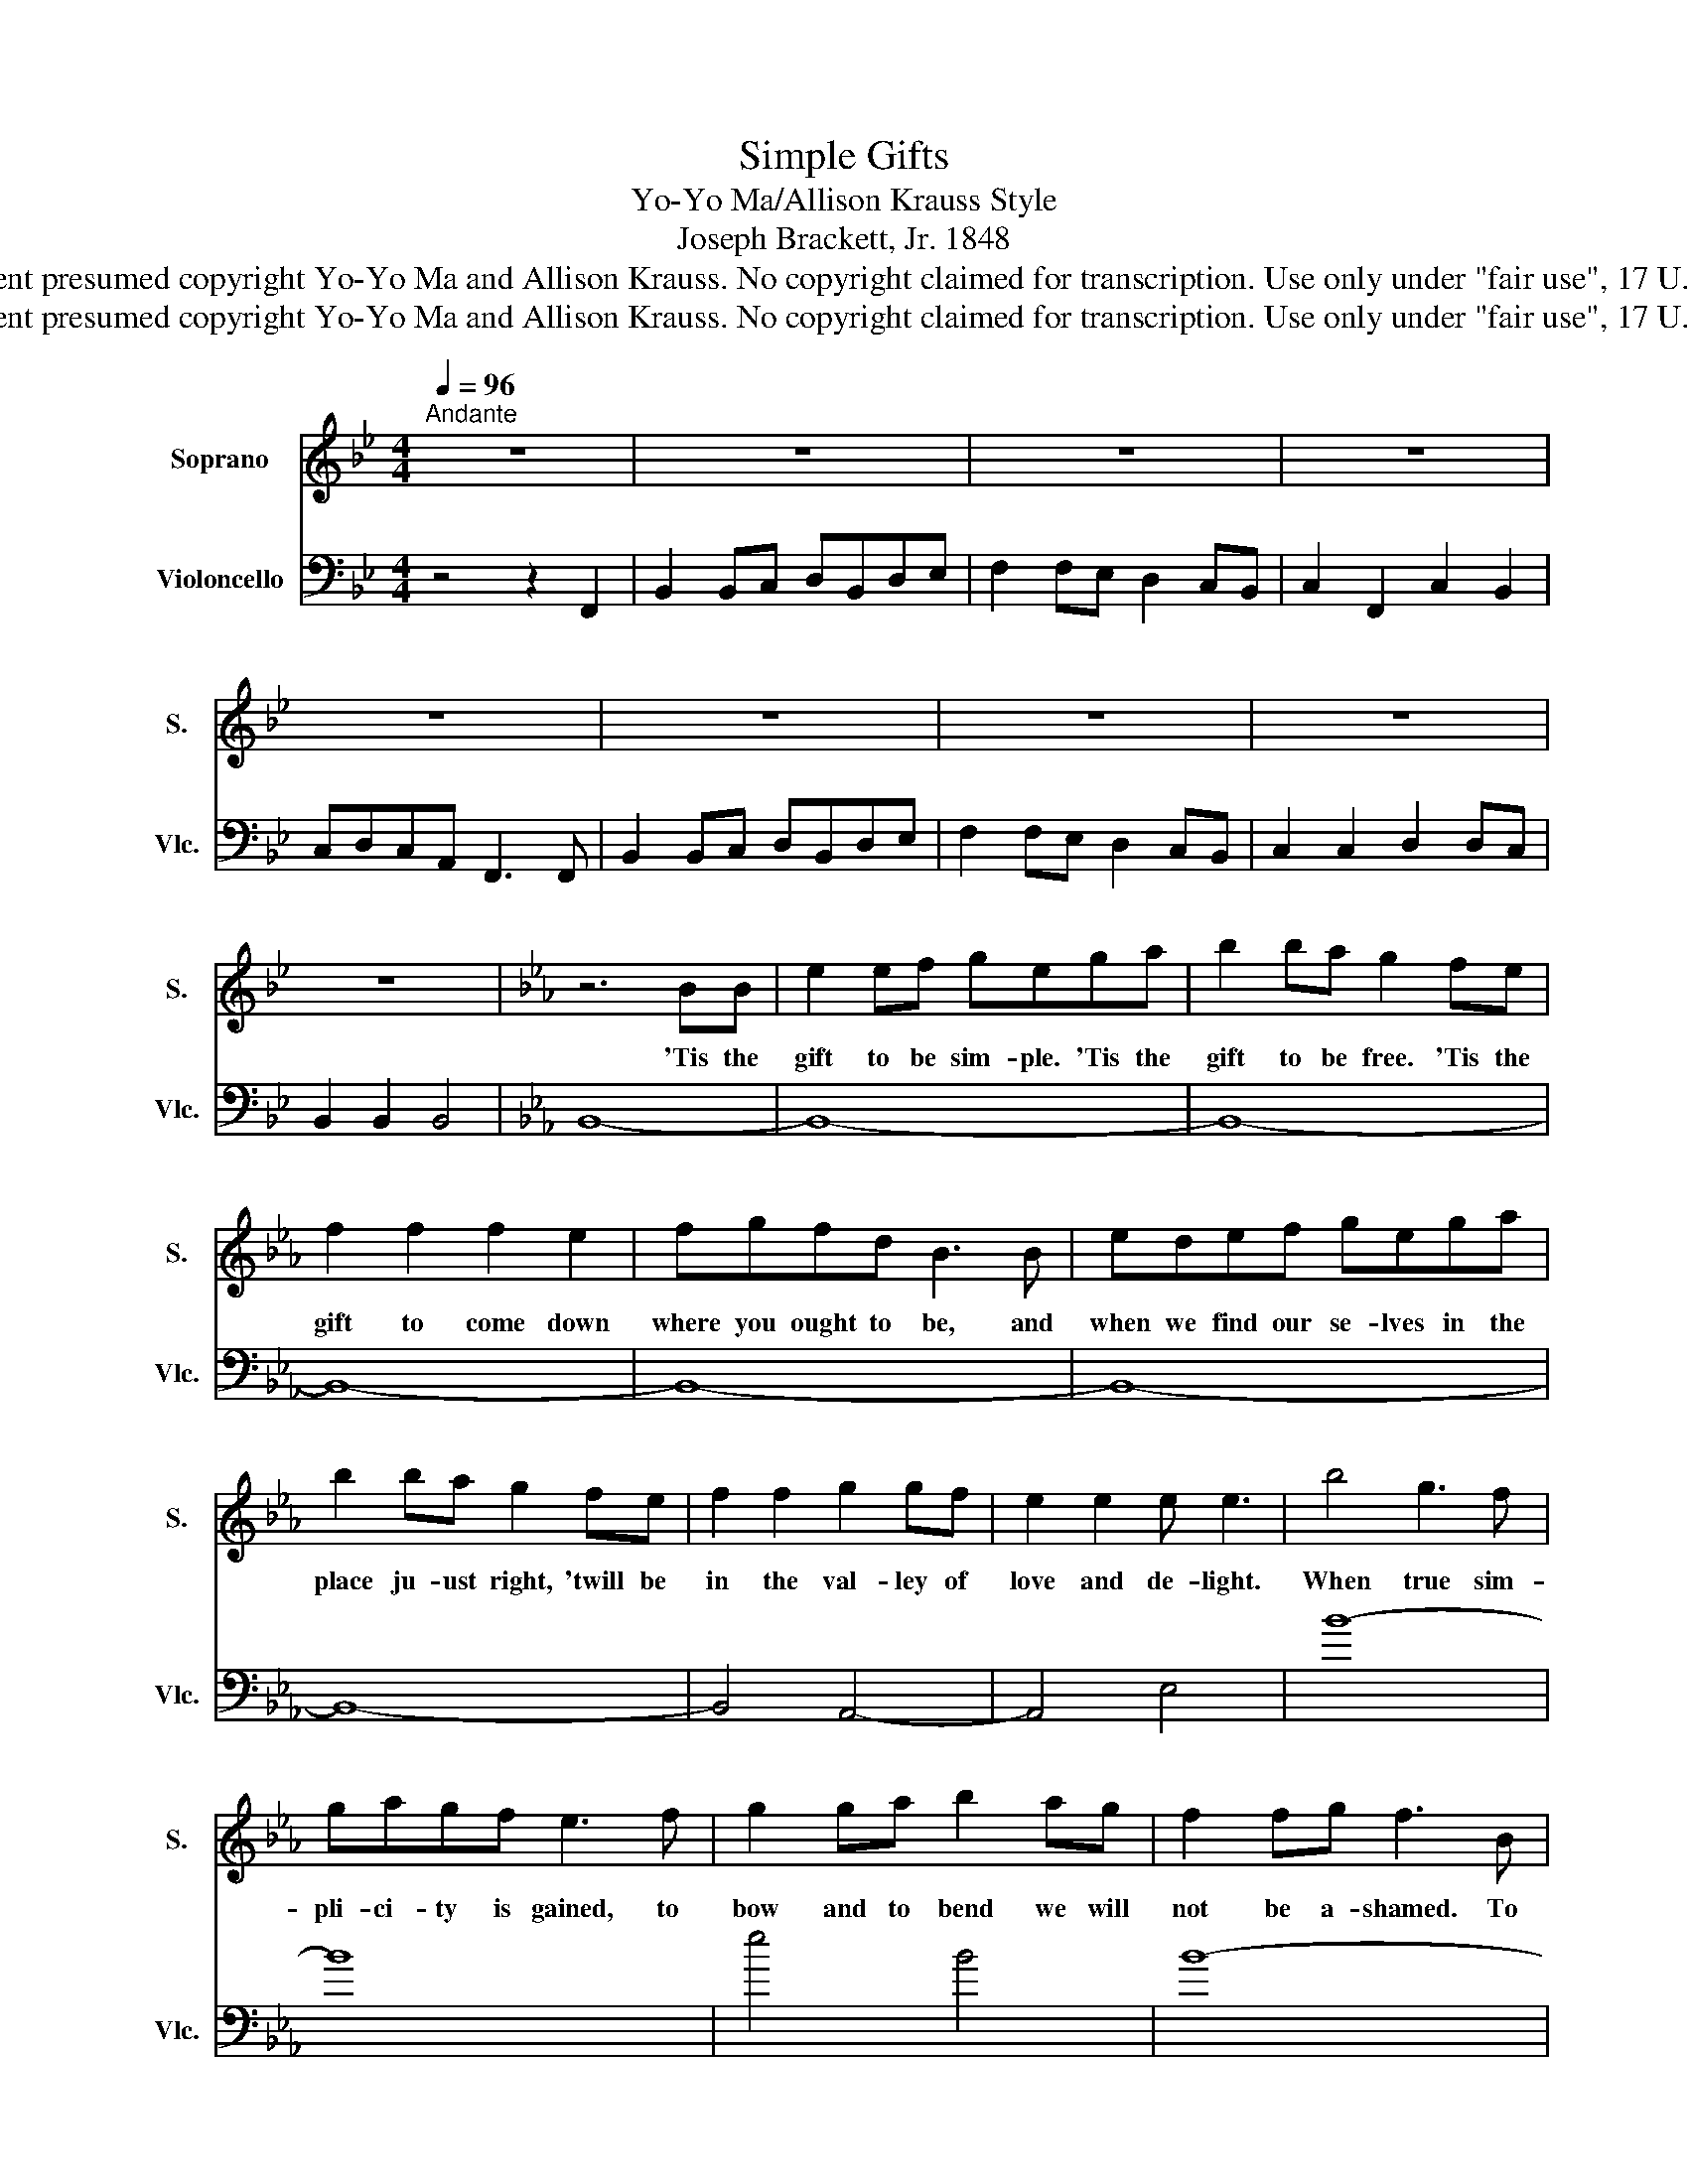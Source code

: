 X:1
T:Simple Gifts
T:Yo-Yo Ma/Allison Krauss Style
T:Joseph Brackett, Jr. 1848
T:Arrangement presumed copyright Yo-Yo Ma and Allison Krauss. No copyright claimed for transcription. Use only under &quot;fair use&quot;, 17 U.S.C. § 107 
T:Arrangement presumed copyright Yo-Yo Ma and Allison Krauss. No copyright claimed for transcription. Use only under &quot;fair use&quot;, 17 U.S.C. § 107 
Z:Arrangement presumed copyright Yo-Yo Ma and Allison Krauss.
Z:No copyright claimed for transcription.
Z:Use only under "fair use", 17 U.S.C. § 107
%%score 1 2
L:1/8
Q:1/4=96
M:4/4
K:Bb
V:1 treble nm="Soprano" snm="S."
V:2 bass nm="Violoncello" snm="Vlc."
V:1
"^Andante" z8 | z8 | z8 | z8 | z8 | z8 | z8 | z8 | z8 |[K:Eb] z6 BB | e2 ef gega | b2 ba g2 fe | %12
w: |||||||||'Tis the|gift to be sim- ple. 'Tis the|gift to be free. 'Tis the|
 f2 f2 f2 e2 | fgfd B3 B | edef gega | b2 ba g2 fe | f2 f2 g2 gf | e2 e2 e e3 | b4 g3 f | %19
w: gift to come down|where you ought to be, and|when we find our se- lves in the|place ju- ust right, 'twill be|in the val- ley of|love and de- light.|When true sim-|
 gagf e3 f | g2 ga b2 ag | f2 fg f3 B | e4 e3 f | g2 ga b2 ag | f2 f2 g2 gf | e2 e2 e4 | z8 | z8 | %28
w: pli- ci- ty is gained, to|bow and to bend we will|not be a- shamed. To|turn, turn will|be our de- light, till by|turn- ing, turn- ing we|come round right.|||
 z8 | z6 z B | eeef gega | b2 ba g2 fe | f2 f2 g2 gf | e2 e2 e4 | b4 g3 f | gagf e3 f | %36
w: |and|when we find our se- lves in the|place ju- st right, 'twill be|in the val- ley of|love and delight.|When true sim-|pli- cit- y is gained, to|
 g2 ga b2 ag | f2 fg f3 B | e4 e3 f | g2 ga b2 ag | f2 f2 g2 gf | e2 e2 e4 |] %42
w: bow and to bend we will|not be a- shamed. To|turn, turn will|be our de- light, till by|turn- ing, turn- ing we|come round right.|
V:2
 z4 z2 F,,2 | B,,2 B,,C, D,B,,D,E, | F,2 F,E, D,2 C,B,, | C,2 F,,2 C,2 B,,2 | C,D,C,A,, F,,3 F,, | %5
 B,,2 B,,C, D,B,,D,E, | F,2 F,E, D,2 C,B,, | C,2 C,2 D,2 D,C, | B,,2 B,,2 B,,4 |[K:Eb] B,,8- | %10
 B,,8- | B,,8- | B,,8- | B,,8- | B,,8- | B,,8- | B,,4 A,,4- | A,,4 E,4 | B8- | B8 | e4 B4 | B8- | %22
 B8 | E4 B,4 | B,4 G,4 | E,8 | B,4 G,3 F, | G,A,G,F, E,3 F, | G, z G,A, B,2 A,G, | %29
 F,2 F,G, F,3 F, | G,G,G,A, B,G,B,C | E2 EC B,2 A,G, | A,2 A,2 B,4 | A,4 G,4 | B,,4 C,,3 D, | %35
 E,3 F, G,3 A, | B,2 B,C E2 CB, | A,2 A,B, A,4 | A,8 | B,2 B,C E4- | E4 A,4 | E,8 |] %42

